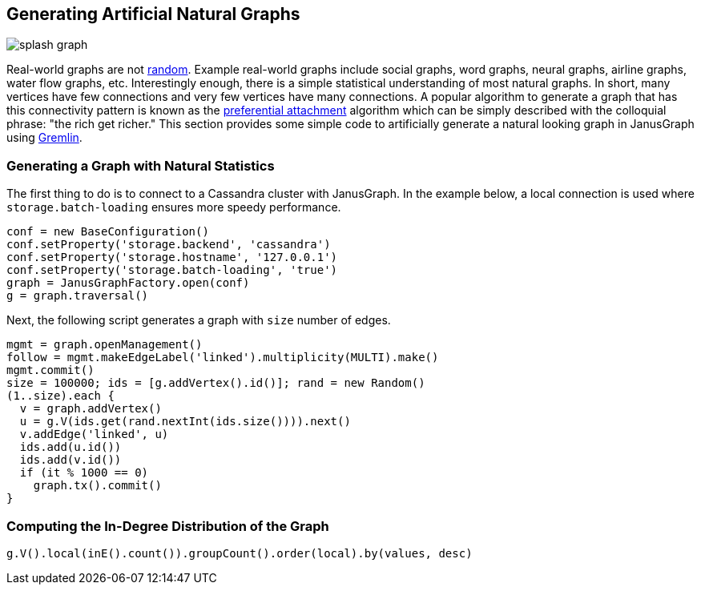 [[synthetic-graphs]]
== Generating Artificial Natural Graphs

[.tss-floatleft.tss-width-125]
image:splash-graph.png[]

Real-world graphs are not https://en.wikipedia.org/wiki/Random_graph[random]. Example real-world graphs include social graphs, word graphs, neural graphs, airline graphs, water flow graphs, etc. Interestingly enough, there is a simple statistical understanding of most natural graphs. In short, many vertices have few connections and very few vertices have many connections. A popular algorithm to generate a graph that has this connectivity pattern is known as the https://en.wikipedia.org/wiki/Preferential_attachment[preferential attachment] algorithm which can be simply described with the colloquial phrase: "the rich get richer." This section provides some simple code to artificially generate a natural looking graph in JanusGraph using https://tinkerpop.apache.org/[Gremlin].

=== Generating a Graph with Natural Statistics

The first thing to do is to connect to a Cassandra cluster with JanusGraph. In the example below, a local connection is used where `storage.batch-loading` ensures more speedy performance.

[source, gremlin]
conf = new BaseConfiguration()
conf.setProperty('storage.backend', 'cassandra')
conf.setProperty('storage.hostname', '127.0.0.1')
conf.setProperty('storage.batch-loading', 'true')
graph = JanusGraphFactory.open(conf)
g = graph.traversal()

Next, the following script generates a graph with `size` number of edges.

[source, gremlin]
mgmt = graph.openManagement()
follow = mgmt.makeEdgeLabel('linked').multiplicity(MULTI).make()
mgmt.commit()
size = 100000; ids = [g.addVertex().id()]; rand = new Random()
(1..size).each {
  v = graph.addVertex()
  u = g.V(ids.get(rand.nextInt(ids.size()))).next()
  v.addEdge('linked', u)
  ids.add(u.id())
  ids.add(v.id())
  if (it % 1000 == 0) 
    graph.tx().commit()
}

=== Computing the In-Degree Distribution of the Graph

[source, gremlin]
g.V().local(inE().count()).groupCount().order(local).by(values, desc)
